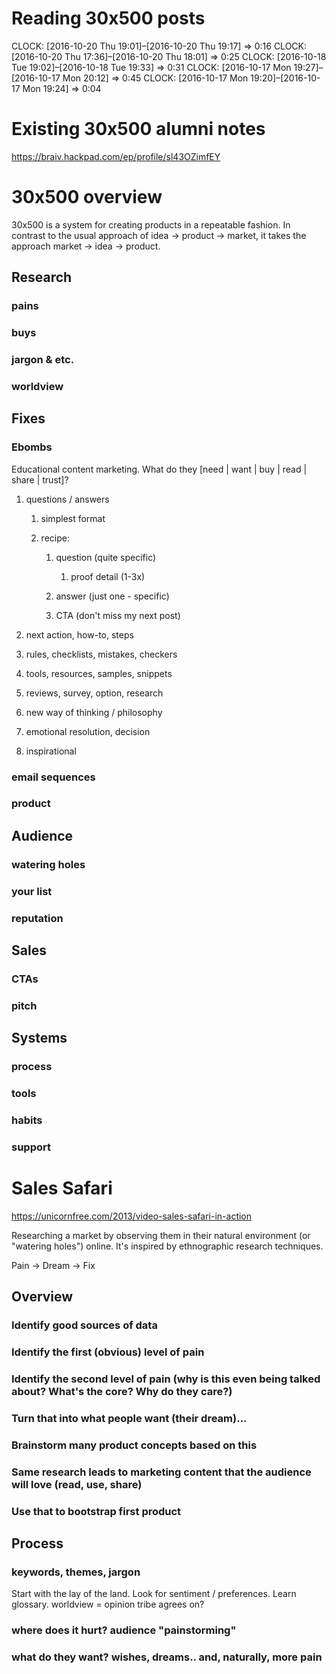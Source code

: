#+STARTUP: overview
#+TAGS: { @OFFICE(o) @HOME(h) }

* Reading 30x500 posts
  CLOCK: [2016-10-20 Thu 19:01]--[2016-10-20 Thu 19:17] =>  0:16
  CLOCK: [2016-10-20 Thu 17:36]--[2016-10-20 Thu 18:01] =>  0:25
  CLOCK: [2016-10-18 Tue 19:02]--[2016-10-18 Tue 19:33] =>  0:31
  CLOCK: [2016-10-17 Mon 19:27]--[2016-10-17 Mon 20:12] =>  0:45
  CLOCK: [2016-10-17 Mon 19:20]--[2016-10-17 Mon 19:24] =>  0:04
* Existing 30x500 alumni notes

https://braiv.hackpad.com/ep/profile/sl43OZimfEY

* 30x500 overview

30x500 is a system for creating products in a repeatable fashion. In contrast to the usual approach of idea -> product -> market, it takes the approach market -> idea -> product.

** Research
*** pains
*** buys
*** jargon & etc.
*** worldview
** Fixes
*** Ebombs

Educational content marketing. What do they [need | want | buy | read | share | trust]?

**** questions / answers
***** simplest format
***** recipe:
****** question (quite specific)
******* proof detail (1-3x)
****** answer (just one - specific)
****** CTA (don't miss my next post)
**** next action, how-to, steps
**** rules, checklists, mistakes, checkers
**** tools, resources, samples, snippets
**** reviews, survey, option, research
**** new way of thinking / philosophy
**** emotional resolution, decision
**** inspirational
*** email sequences
*** product
** Audience
*** watering holes
*** your list
*** reputation
** Sales
*** CTAs
*** pitch
** Systems
*** process
*** tools
*** habits
*** support

* Sales Safari

https://unicornfree.com/2013/video-sales-safari-in-action

Researching a market by observing them in their natural environment (or "watering holes") online. It's inspired by ethnographic research techniques.

Pain -> Dream -> Fix

** Overview
*** Identify good sources of data
*** Identify the first (obvious) level of pain
*** Identify the second level of pain (why is this even being talked about? What's the core? Why do they care?)
*** Turn that into what people *want* (their dream)...
*** Brainstorm *many* product concepts based on this
*** Same research leads to marketing content that the audience will love (read, use, share)
*** Use *that* to bootstrap first product
** Process
*** keywords, themes, jargon
Start with the lay of the land. Look for sentiment / preferences. Learn glossary. worldview = opinion tribe agrees on?
*** where does it hurt? audience "painstorming"
*** what do they want? wishes, dreams.. and, naturally, more pain
